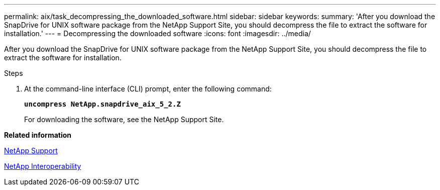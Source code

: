 ---
permalink: aix/task_decompressing_the_downloaded_software.html
sidebar: sidebar
keywords:
summary: 'After you download the SnapDrive for UNIX software package from the NetApp Support Site, you should decompress the file to extract the software for installation.'
---
= Decompressing the downloaded software
:icons: font
:imagesdir: ../media/

[.lead]
After you download the SnapDrive for UNIX software package from the NetApp Support Site, you should decompress the file to extract the software for installation.

.Steps

. At the command-line interface (CLI) prompt, enter the following command:
+
`*uncompress NetApp.snapdrive_aix_5_2.Z*`
+
For downloading the software, see the NetApp Support Site.

*Related information*

http://mysupport.netapp.com[NetApp Support]

https://mysupport.netapp.com/NOW/products/interoperability[NetApp Interoperability]

